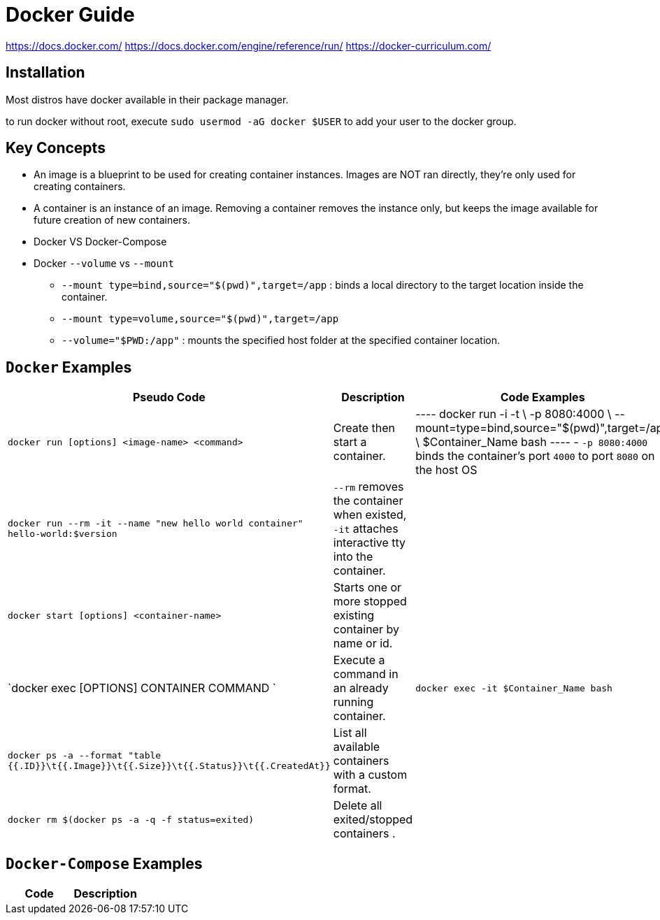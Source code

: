 = Docker Guide


https://docs.docker.com/
https://docs.docker.com/engine/reference/run/
https://docker-curriculum.com/

== Installation

Most distros have docker available in their package manager. 

to run docker without root, execute `sudo usermod -aG docker $USER` to add your user to the docker group.

== Key Concepts

- An image is a blueprint to be used for creating container instances. Images are NOT ran directly, they're only used for creating containers.
- A container is an instance of an image. Removing a container removes the instance only, but keeps the image available for future creation of new containers.
- Docker VS Docker-Compose
**
**
**
**
- Docker `--volume` vs `--mount`
** `--mount type=bind,source="$(pwd)",target=/app` : binds a local directory to the target location inside the container.
** `--mount type=volume,source="$(pwd)",target=/app`
** `--volume="$PWD:/app"` : mounts the specified host folder at the specified container location.

== `Docker` Examples

|===
a| Pseudo Code a| Description a| Code Examples

| `docker run [options] <image-name> <command>`
| Create then start a container.
|
----
docker run -i -t \
-p 8080:4000 \
--mount=type=bind,source="$(pwd)",target=/app \
$Container_Name bash
----
- `-p 8080:4000` binds the container's port `4000` to port `8080` on the host OS

| `docker run --rm -it --name "new hello world container" hello-world:$version`
| `--rm` removes the container when existed, `-it` attaches interactive tty into the container.
|

| `docker start [options] <container-name>`
| Starts one or more stopped existing container by name or id.
|


| `docker exec [OPTIONS] CONTAINER COMMAND `
| Execute a command in an already running container.
| `docker exec -it $Container_Name bash`


| `docker ps -a --format "table {{.ID}}\t{{.Image}}\t{{.Size}}\t{{.Status}}\t{{.CreatedAt}}`
| List all available containers with a custom format.
|

| `docker rm $(docker ps -a -q -f status=exited)`
| Delete all exited/stopped containers .
|

|===

== `Docker-Compose` Examples

|===
a|Code a|Description

|===
